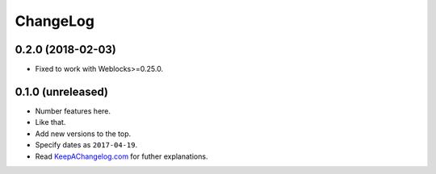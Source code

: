 ===========
 ChangeLog
===========

0.2.0 (2018-02-03)
==================

* Fixed to work with Weblocks>=0.25.0.

0.1.0 (unreleased)
==================

* Number features here.
* Like that.
* Add new versions to the top.
* Specify dates as ``2017-04-19``.
* Read `KeepAChangelog.com <http://keepachangelog.com/>`_ for futher
  explanations.
